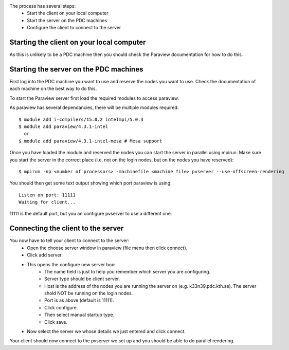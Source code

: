 
The process has several steps:
 - Start the client on your local computer
 - Start the server on the PDC machines
 - Configure the client to connect to the server


Starting the client on your local computer
------------------------------------------

As this is unlikely to be a PDC machine then you should check the Paraview
documentation for how to do this.


Starting the server on the PDC machines
---------------------------------------

First log into the PDC machine you want to use and reserve the nodes you want
to use. Check the documentation of each machine on the best way to do this.

To start the Paraview server first load the required modules to access paraview.

As paraview has several dependancies, there will be multiple modules required::

  $ module add i-compilers/15.0.2 intelmpi/5.0.3
  $ module add paraview/4.3.1-intel
    or
  $ module add paraview/4.3.1-intel-mesa # Mesa support

Once you have loaded the module and reserved the nodes you can start the server
in parallel using mpirun. Make sure you start the server in the correct place
(i.e. not on the login nodes, but on the nodes you have reserved)::

  $ mpirun -np <number of processors> -machinefile <machine file> pvserver --use-offscreen-rendering

You should then get some text output showing which port paraview is using::

  Listen on port: 11111
  Waiting for client...

11111 is the default port, but you an configure pvserver to use a different one.

Connecting the client to the server
-----------------------------------

You now have to tell your client to connect to the server:
 - Open the choose server window in paraview (file menu then click connect).
 - Click add server.
 - This opens the configure new server box:
    - The name field is just to help you remember which server you are configuring.
    - Server type should be client server.
    - Host is the address of the nodes you are running the server on (e.g. k33n39.pdc.kth.se). The server shold NOT be running on the login nodes.
    - Port is as above (default is 11111).
    - Click configure.
    - Then select manual startup type.
    - Click save.
 - Now select the server we whose details we just entered and click connect.

Your client should now connect to the pvserver we set up and you should be able to do parallel rendering.
